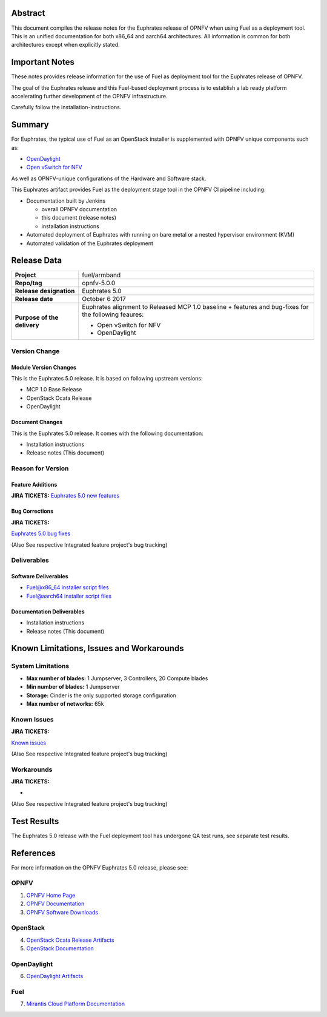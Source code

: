 .. This work is licensed under a Creative Commons Attribution 4.0 International License.
.. http://creativecommons.org/licenses/by/4.0
.. (c) Open Platform for NFV Project, Inc. and its contributors

========
Abstract
========

This document compiles the release notes for the Euphrates release of
OPNFV when using Fuel as a deployment tool. This is an unified documentation
for both x86_64 and aarch64 architectures. All information is common for
both architectures except when explicitly stated.


===============
Important Notes
===============

These notes provides release information for the use of Fuel as deployment
tool for the Euphrates release of OPNFV.

The goal of the Euphrates release and this Fuel-based deployment process is
to establish a lab ready platform accelerating further development
of the OPNFV infrastructure.

Carefully follow the installation-instructions.

=======
Summary
=======

For Euphrates, the typical use of Fuel as an OpenStack installer is
supplemented with OPNFV unique components such as:

- `OpenDaylight <http://www.opendaylight.org/software>`_
- `Open vSwitch for NFV <https://wiki.opnfv.org/ovsnfv>`_

As well as OPNFV-unique configurations of the Hardware and Software stack.

This Euphrates artifact provides Fuel as the deployment stage tool in the
OPNFV CI pipeline including:

- Documentation built by Jenkins

  - overall OPNFV documentation

  - this document (release notes)

  - installation instructions

- Automated deployment of Euphrates with running on bare metal or a nested
  hypervisor environment (KVM)

- Automated validation of the Euphrates deployment

============
Release Data
============

+--------------------------------------+--------------------------------------+
| **Project**                          | fuel/armband                         |
|                                      |                                      |
+--------------------------------------+--------------------------------------+
| **Repo/tag**                         | opnfv-5.0.0                          |
|                                      |                                      |
+--------------------------------------+--------------------------------------+
| **Release designation**              | Euphrates 5.0                        |
|                                      |                                      |
+--------------------------------------+--------------------------------------+
| **Release date**                     | October 6 2017                       |
|                                      |                                      |
+--------------------------------------+--------------------------------------+
| **Purpose of the delivery**          | Euphrates alignment to Released      |
|                                      | MCP 1.0 baseline + features and      |
|                                      | bug-fixes for the following          |
|                                      | feaures:                             |
|                                      |                                      |
|                                      | - Open vSwitch for NFV               |
|                                      | - OpenDaylight                       |
+--------------------------------------+--------------------------------------+

Version Change
==============

Module Version Changes
----------------------
This is the Euphrates 5.0 release.
It is based on following upstream versions:

- MCP 1.0 Base Release

- OpenStack Ocata Release

- OpenDaylight

Document Changes
----------------
This is the Euphrates 5.0 release.
It comes with the following documentation:

- Installation instructions

- Release notes (This document)

Reason for Version
==================

Feature Additions
-----------------

**JIRA TICKETS:**
`Euphrates 5.0 new features  <https://jira.opnfv.org/issues/?filter=12029>`_

Bug Corrections
---------------

**JIRA TICKETS:**

`Euphrates 5.0 bug fixes  <https://jira.opnfv.org/issues/?filter=12027>`_

(Also See respective Integrated feature project's bug tracking)

Deliverables
============

Software Deliverables
---------------------

- `Fuel@x86_64 installer script files <https://git.opnfv.org/fuel>`_

- `Fuel@aarch64 installer script files <https://git.opnfv.org/armband>`_

Documentation Deliverables
--------------------------

- Installation instructions

- Release notes (This document)

=========================================
Known Limitations, Issues and Workarounds
=========================================

System Limitations
==================

- **Max number of blades:** 1 Jumpserver, 3 Controllers, 20 Compute blades

- **Min number of blades:** 1 Jumpserver

- **Storage:** Cinder is the only supported storage configuration

- **Max number of networks:** 65k


Known Issues
============

**JIRA TICKETS:**

`Known issues <https://jira.opnfv.org/issues/?filter=12028>`_

(Also See respective Integrated feature project's bug tracking)

Workarounds
===========

**JIRA TICKETS:**

-

(Also See respective Integrated feature project's bug tracking)

============
Test Results
============
The Euphrates 5.0 release with the Fuel deployment tool has undergone QA test
runs, see separate test results.

==========
References
==========
For more information on the OPNFV Euphrates 5.0 release, please see:

OPNFV
=====

1) `OPNFV Home Page <http://www.opnfv.org>`_
2) `OPNFV Documentation <http://docs.opnfv.org>`_
3) `OPNFV Software Downloads <https://www.opnfv.org/software/download>`_

OpenStack
=========

4) `OpenStack Ocata Release Artifacts <http://www.openstack.org/software/ocata>`_

5) `OpenStack Documentation <http://docs.openstack.org>`_

OpenDaylight
============

6) `OpenDaylight Artifacts <http://www.opendaylight.org/software/downloads>`_

Fuel
====

7) `Mirantis Cloud Platform Documentation <https://docs.mirantis.com/mcp/latest>`_

